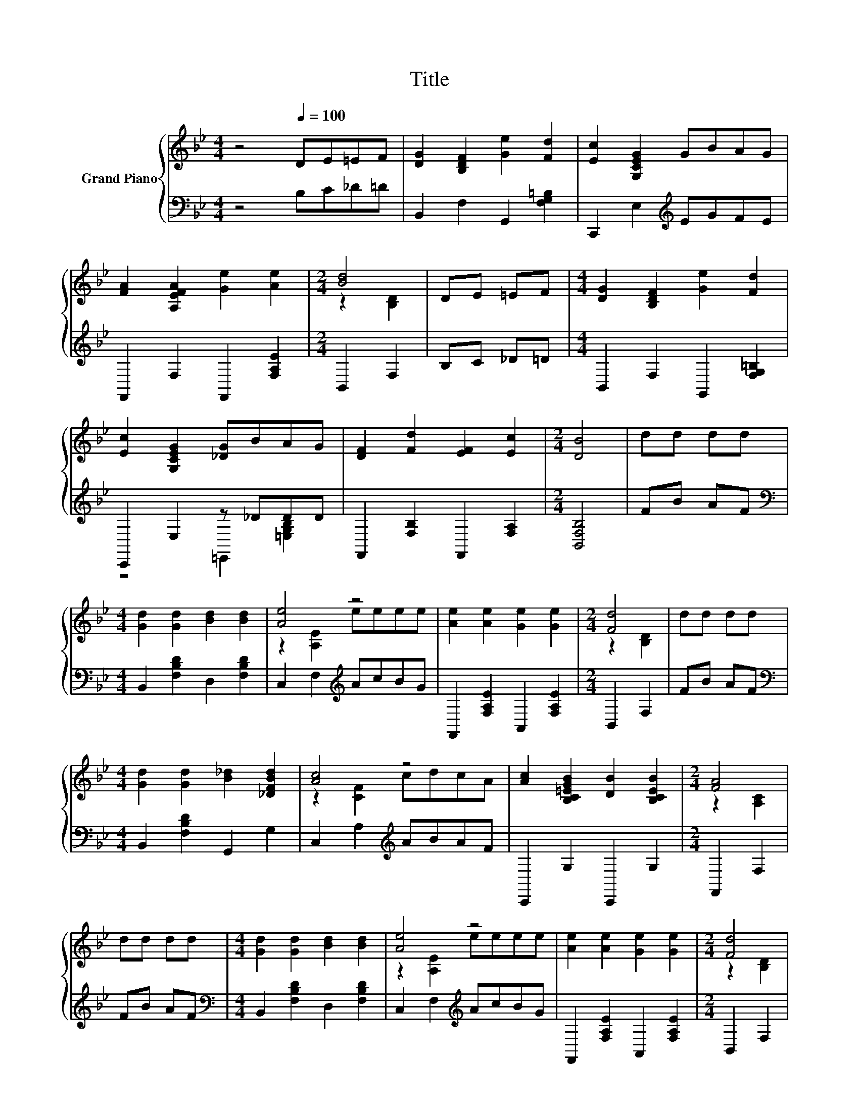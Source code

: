 X:1
T:Title
%%score { ( 1 3 ) | ( 2 4 ) }
L:1/8
M:4/4
K:Bb
V:1 treble nm="Grand Piano"
V:3 treble 
V:2 bass 
V:4 bass 
V:1
 z4[Q:1/4=100] DE=EF | [DG]2 [B,DF]2 [Ge]2 [Fd]2 | [Ec]2 [G,CEG]2 GBAG | %3
 [FA]2 [A,EFA]2 [Ge]2 [Ae]2 |[M:2/4] [Bd]4 | DE =EF |[M:4/4] [DG]2 [B,DF]2 [Ge]2 [Fd]2 | %7
 [Ec]2 [G,CEG]2 [_DG]BAG | [DF]2 [Fd]2 [EF]2 [Ec]2 |[M:2/4] [DB]4 | dd dd | %11
[M:4/4] [Gd]2 [Gd]2 [Bd]2 [Bd]2 | [Ae]4 z4 | [Ae]2 [Ae]2 [Ge]2 [Ge]2 |[M:2/4] [Fd]4 | dd dd | %16
[M:4/4] [Gd]2 [Gd]2 [B_d]2 [_DFBd]2 | [Ac]4 z4 | [Ac]2 [B,C=EGB]2 [DB]2 [B,CEB]2 |[M:2/4] [FA]4 | %20
 dd dd |[M:4/4] [Gd]2 [Gd]2 [Bd]2 [Bd]2 | [Ae]4 z4 | [Ae]2 [Ae]2 [Ge]2 [Ge]2 |[M:2/4] [Fd]4 | %25
 dd dd |[M:4/4] [Bd]2 [Bd]2 [_Af]2 [Af]2 | [Ge]4 z4 | [Fd]2 [Bd]2 [Fe]2 [ce]2 | %29
[M:5/8] [Bd]-[Bd]- [Bd]3 |] %30
V:2
 z4 B,C_D=D | B,,2 F,2 G,,2 [F,G,=B,]2 | C,,2 E,2[K:treble] EGFE | F,,2 F,2 F,,2 [F,A,E]2 | %4
[M:2/4] B,,2 F,2 | B,C _D=D |[M:4/4] B,,2 F,2 G,,2 [F,G,=B,]2 | C,,2 E,2 z _DDD | %8
 F,,2 [F,B,]2 F,,2 [F,A,]2 |[M:2/4] [B,,F,B,]4 | FB AF | %11
[M:4/4][K:bass] B,,2 [F,B,D]2 D,2 [F,B,D]2 | C,2 F,2[K:treble] AcBG | F,,2 [F,A,E]2 A,,2 [F,A,E]2 | %14
[M:2/4] B,,2 F,2 | FB AF |[M:4/4][K:bass] B,,2 [F,B,D]2 G,,2 G,2 | C,2 A,2[K:treble] ABAF | %18
 C,,2 G,2 C,,2 G,2 |[M:2/4] F,,2 F,2 | FB AF |[M:4/4][K:bass] B,,2 [F,B,D]2 D,2 [F,B,D]2 | %22
 C,2 F,2[K:treble] AcBG | F,,2 [F,A,E]2 A,,2 [F,A,E]2 |[M:2/4] B,,2 F,2 | FF GA | %26
[M:4/4][K:bass] B,,2 [F,B,D]2 D,2 B,2 | E,,2 G,2[K:treble] cBAG | F,,2 [F,B,D]2 F,,2 [F,A,E]2 | %29
[M:5/8] B,,2 F,3 |] %30
V:3
 x8 | x8 | x8 | x8 |[M:2/4] z2 [B,D]2 | x4 |[M:4/4] x8 | x8 | x8 |[M:2/4] x4 | x4 |[M:4/4] x8 | %12
 z2 [A,E]2 eeee | x8 |[M:2/4] z2 [B,D]2 | x4 |[M:4/4] x8 | z2 [CF]2 cdcA | x8 |[M:2/4] z2 [A,C]2 | %20
 x4 |[M:4/4] x8 | z2 [A,E]2 eeee | x8 |[M:2/4] z2 [B,D]2 | x4 |[M:4/4] x8 | z2 [B,E]2 eeee | x8 | %29
[M:5/8] z2 [B,D]3 |] %30
V:4
 x8 | x8 | x4[K:treble] x4 | x8 |[M:2/4] x4 | x4 |[M:4/4] x8 | z4 =E,,2 [=E,G,B,]2 | x8 | %9
[M:2/4] x4 | x4 |[M:4/4][K:bass] x8 | x4[K:treble] x4 | x8 |[M:2/4] x4 | x4 |[M:4/4][K:bass] x8 | %17
 x4[K:treble] x4 | x8 |[M:2/4] x4 | x4 |[M:4/4][K:bass] x8 | x4[K:treble] x4 | x8 |[M:2/4] x4 | %25
 x4 |[M:4/4][K:bass] x8 | x4[K:treble] x4 | x8 |[M:5/8] x5 |] %30

